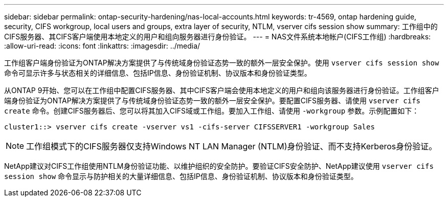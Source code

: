 ---
sidebar: sidebar 
permalink: ontap-security-hardening/nas-local-accounts.html 
keywords: tr-4569, ontap hardening guide, security, CIFS workgroup, local users and groups, extra layer of security, NTLM, vserver cifs session show 
summary: 工作组中的CIFS服务器、其CIFS客户端使用本地定义的用户和组向服务器进行身份验证。 
---
= NAS文件系统本地帐户(CIFS工作组)
:hardbreaks:
:allow-uri-read: 
:icons: font
:linkattrs: 
:imagesdir: ../media/


[role="lead"]
工作组客户端身份验证为ONTAP解决方案提供了与传统域身份验证态势一致的额外一层安全保护。使用 `vserver cifs session show` 命令可显示许多与状态相关的详细信息、包括IP信息、身份验证机制、协议版本和身份验证类型。

从ONTAP 9开始、您可以在工作组中配置CIFS服务器、其中CIFS客户端会使用本地定义的用户和组向该服务器进行身份验证。工作组客户端身份验证为ONTAP解决方案提供了与传统域身份验证态势一致的额外一层安全保护。要配置CIFS服务器、请使用 `vserver cifs create` 命令。创建CIFS服务器后、您可以将其加入CIFS域或工作组。要加入工作组、请使用 `-workgroup` 参数。示例配置如下：

[listing]
----
cluster1::> vserver cifs create -vserver vs1 -cifs-server CIFSSERVER1 -workgroup Sales
----

NOTE: 工作组模式下的CIFS服务器仅支持Windows NT LAN Manager (NTLM)身份验证、而不支持Kerberos身份验证。

NetApp建议对CIFS工作组使用NTLM身份验证功能、以维护组织的安全防护。要验证CIFS安全防护、NetApp建议使用 `vserver cifs session show` 命令显示与防护相关的大量详细信息、包括IP信息、身份验证机制、协议版本和身份验证类型。
